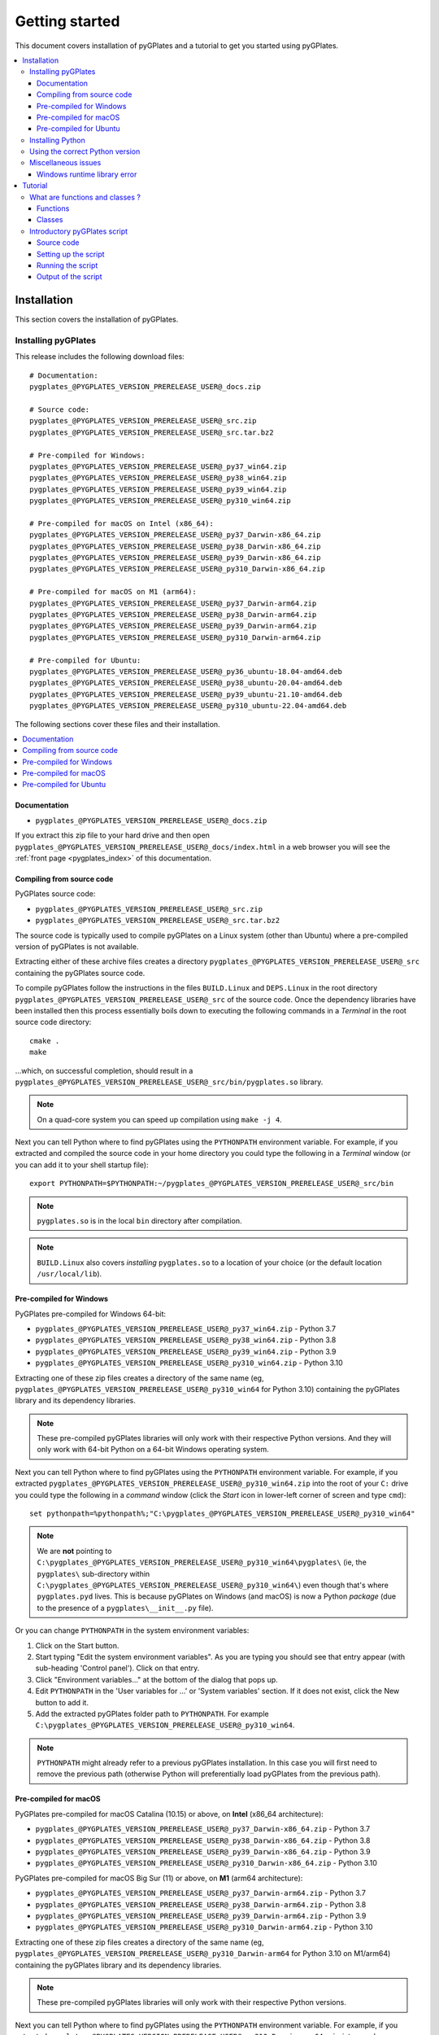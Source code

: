 .. _pygplates_getting_started:

Getting started
===============

This document covers installation of pyGPlates and a tutorial to get you started using pyGPlates.

.. contents::
   :local:
   :depth: 3

.. _pygplates_getting_started_installation:

Installation
------------

This section covers the installation of pyGPlates.

.. _pygplates_getting_started_installation_external:

Installing pyGPlates
^^^^^^^^^^^^^^^^^^^^

This release includes the following download files:
::

  # Documentation:
  pygplates_@PYGPLATES_VERSION_PRERELEASE_USER@_docs.zip

  # Source code:
  pygplates_@PYGPLATES_VERSION_PRERELEASE_USER@_src.zip
  pygplates_@PYGPLATES_VERSION_PRERELEASE_USER@_src.tar.bz2

  # Pre-compiled for Windows:
  pygplates_@PYGPLATES_VERSION_PRERELEASE_USER@_py37_win64.zip
  pygplates_@PYGPLATES_VERSION_PRERELEASE_USER@_py38_win64.zip
  pygplates_@PYGPLATES_VERSION_PRERELEASE_USER@_py39_win64.zip
  pygplates_@PYGPLATES_VERSION_PRERELEASE_USER@_py310_win64.zip

  # Pre-compiled for macOS on Intel (x86_64):
  pygplates_@PYGPLATES_VERSION_PRERELEASE_USER@_py37_Darwin-x86_64.zip
  pygplates_@PYGPLATES_VERSION_PRERELEASE_USER@_py38_Darwin-x86_64.zip
  pygplates_@PYGPLATES_VERSION_PRERELEASE_USER@_py39_Darwin-x86_64.zip
  pygplates_@PYGPLATES_VERSION_PRERELEASE_USER@_py310_Darwin-x86_64.zip

  # Pre-compiled for macOS on M1 (arm64):
  pygplates_@PYGPLATES_VERSION_PRERELEASE_USER@_py37_Darwin-arm64.zip
  pygplates_@PYGPLATES_VERSION_PRERELEASE_USER@_py38_Darwin-arm64.zip
  pygplates_@PYGPLATES_VERSION_PRERELEASE_USER@_py39_Darwin-arm64.zip
  pygplates_@PYGPLATES_VERSION_PRERELEASE_USER@_py310_Darwin-arm64.zip

  # Pre-compiled for Ubuntu:
  pygplates_@PYGPLATES_VERSION_PRERELEASE_USER@_py36_ubuntu-18.04-amd64.deb
  pygplates_@PYGPLATES_VERSION_PRERELEASE_USER@_py38_ubuntu-20.04-amd64.deb
  pygplates_@PYGPLATES_VERSION_PRERELEASE_USER@_py39_ubuntu-21.10-amd64.deb
  pygplates_@PYGPLATES_VERSION_PRERELEASE_USER@_py310_ubuntu-22.04-amd64.deb

The following sections cover these files and their installation.

.. contents::
   :local:
   :depth: 2

Documentation
"""""""""""""

- ``pygplates_@PYGPLATES_VERSION_PRERELEASE_USER@_docs.zip``

If you extract this zip file to your hard drive and then open ``pygplates_@PYGPLATES_VERSION_PRERELEASE_USER@_docs/index.html``
in a web browser you will see the :ref:`front page <pygplates_index>` of this documentation.
  
Compiling from source code
""""""""""""""""""""""""""

PyGPlates source code:

- ``pygplates_@PYGPLATES_VERSION_PRERELEASE_USER@_src.zip``
- ``pygplates_@PYGPLATES_VERSION_PRERELEASE_USER@_src.tar.bz2``

The source code is typically used to compile pyGPlates on a Linux system (other than Ubuntu) where a
pre-compiled version of pyGPlates is not available.

Extracting either of these archive files creates a directory ``pygplates_@PYGPLATES_VERSION_PRERELEASE_USER@_src``
containing the pyGPlates source code.
  
To compile pyGPlates follow the instructions in the files ``BUILD.Linux`` and ``DEPS.Linux`` in the root directory
``pygplates_@PYGPLATES_VERSION_PRERELEASE_USER@_src`` of the source code.
Once the dependency libraries have been installed then this process essentially boils down to executing
the following commands in a *Terminal* in the root source code directory:
::
  
  cmake .
  make

...which, on successful completion, should result in a ``pygplates_@PYGPLATES_VERSION_PRERELEASE_USER@_src/bin/pygplates.so`` library.
  
.. note:: On a quad-core system you can speed up compilation using ``make -j 4``.

Next you can tell Python where to find pyGPlates using the ``PYTHONPATH`` environment variable.
For example, if you extracted and compiled the source code in your home directory you could type the following in a *Terminal* window
(or you can add it to your shell startup file):
::

  export PYTHONPATH=$PYTHONPATH:~/pygplates_@PYGPLATES_VERSION_PRERELEASE_USER@_src/bin

.. note:: ``pygplates.so`` is in the local ``bin`` directory after compilation.

.. note:: ``BUILD.Linux`` also covers *installing* ``pygplates.so`` to a location of your choice (or the default location ``/usr/local/lib``).
  
Pre-compiled for Windows
""""""""""""""""""""""""

PyGPlates pre-compiled for Windows 64-bit:

- ``pygplates_@PYGPLATES_VERSION_PRERELEASE_USER@_py37_win64.zip`` - Python 3.7
- ``pygplates_@PYGPLATES_VERSION_PRERELEASE_USER@_py38_win64.zip`` - Python 3.8
- ``pygplates_@PYGPLATES_VERSION_PRERELEASE_USER@_py39_win64.zip`` - Python 3.9
- ``pygplates_@PYGPLATES_VERSION_PRERELEASE_USER@_py310_win64.zip`` - Python 3.10

Extracting one of these zip files creates a directory of the same name
(eg, ``pygplates_@PYGPLATES_VERSION_PRERELEASE_USER@_py310_win64`` for Python 3.10) containing the
pyGPlates library and its dependency libraries.
  
.. note:: These pre-compiled pyGPlates libraries will only work with their respective Python versions.
   And they will only work with 64-bit Python on a 64-bit Windows operating system.

Next you can tell Python where to find pyGPlates using the ``PYTHONPATH`` environment variable.
For example, if you extracted ``pygplates_@PYGPLATES_VERSION_PRERELEASE_USER@_py310_win64.zip`` into the root of your ``C:`` drive
you could type the following in a *command* window (click the *Start* icon in lower-left corner of screen and type ``cmd``):
::

  set pythonpath=%pythonpath%;"C:\pygplates_@PYGPLATES_VERSION_PRERELEASE_USER@_py310_win64"
  
.. note:: We are **not** pointing to ``C:\pygplates_@PYGPLATES_VERSION_PRERELEASE_USER@_py310_win64\pygplates\``
   (ie, the ``pygplates\`` sub-directory within ``C:\pygplates_@PYGPLATES_VERSION_PRERELEASE_USER@_py310_win64\``)
   even though that's where ``pygplates.pyd`` lives. This is because pyGPlates on Windows (and macOS) is now a Python *package*
   (due to the presence of a ``pygplates\__init__.py`` file).

Or you can change ``PYTHONPATH`` in the system environment variables:
  
#. Click on the Start button.
#. Start typing "Edit the system environment variables".
   As you are typing you should see that entry appear (with sub-heading 'Control panel').
   Click on that entry.
#. Click "Environment variables..." at the bottom of the dialog that pops up.
#. Edit ``PYTHONPATH`` in the 'User variables for ...' or 'System variables' section.
   If it does not exist, click the New button to add it.
#. Add the extracted pyGPlates folder path to ``PYTHONPATH``.
   For example ``C:\pygplates_@PYGPLATES_VERSION_PRERELEASE_USER@_py310_win64``.

.. note:: ``PYTHONPATH`` might already refer to a previous pyGPlates installation. In this case you will first need
   to remove the previous path (otherwise Python will preferentially load pyGPlates from the previous path).

Pre-compiled for macOS
""""""""""""""""""""""

PyGPlates pre-compiled for macOS Catalina (10.15) or above, on **Intel** (x86_64 architecture):

- ``pygplates_@PYGPLATES_VERSION_PRERELEASE_USER@_py37_Darwin-x86_64.zip`` - Python 3.7
- ``pygplates_@PYGPLATES_VERSION_PRERELEASE_USER@_py38_Darwin-x86_64.zip`` - Python 3.8
- ``pygplates_@PYGPLATES_VERSION_PRERELEASE_USER@_py39_Darwin-x86_64.zip`` - Python 3.9
- ``pygplates_@PYGPLATES_VERSION_PRERELEASE_USER@_py310_Darwin-x86_64.zip`` - Python 3.10

PyGPlates pre-compiled for macOS Big Sur (11) or above, on **M1** (arm64 architecture):

- ``pygplates_@PYGPLATES_VERSION_PRERELEASE_USER@_py37_Darwin-arm64.zip`` - Python 3.7
- ``pygplates_@PYGPLATES_VERSION_PRERELEASE_USER@_py38_Darwin-arm64.zip`` - Python 3.8
- ``pygplates_@PYGPLATES_VERSION_PRERELEASE_USER@_py39_Darwin-arm64.zip`` - Python 3.9
- ``pygplates_@PYGPLATES_VERSION_PRERELEASE_USER@_py310_Darwin-arm64.zip`` - Python 3.10

Extracting one of these zip files creates a directory of the same name
(eg, ``pygplates_@PYGPLATES_VERSION_PRERELEASE_USER@_py310_Darwin-arm64`` for Python 3.10 on M1/arm64) containing the
pyGPlates library and its dependency libraries.
  
.. note:: These pre-compiled pyGPlates libraries will only work with their respective Python versions.

Next you can tell Python where to find pyGPlates using the ``PYTHONPATH`` environment variable.
For example, if you extracted ``pygplates_@PYGPLATES_VERSION_PRERELEASE_USER@_py310_Darwin-arm64.zip`` into your home directory
you could type the following in a *Terminal* window (or you can add it to your shell startup file):
::

  export PYTHONPATH=$PYTHONPATH:~/pygplates_@PYGPLATES_VERSION_PRERELEASE_USER@_py310_Darwin-arm64
  
.. note:: We are **not** pointing to ``~/pygplates_@PYGPLATES_VERSION_PRERELEASE_USER@_py310_Darwin-arm64/pygplates/``
   (ie, the ``pygplates/`` sub-directory within ``~/pygplates_@PYGPLATES_VERSION_PRERELEASE_USER@_py310_Darwin-arm64/``)
   even though that's where ``pygplates.so`` lives. This is because pyGPlates on macOS (and Windows) is now a Python *package*
   (due to the presence of a ``pygplates/__init__.py`` file).

Pre-compiled for Ubuntu
"""""""""""""""""""""""

PyGPlates pre-compiled Debian packages for Ubuntu:

- ``pygplates_@PYGPLATES_VERSION_PRERELEASE_USER@_py36_ubuntu-18.04-amd64.deb`` - Bionic (18.04 LTS) using default Python 3.6
- ``pygplates_@PYGPLATES_VERSION_PRERELEASE_USER@_py38_ubuntu-20.04-amd64.deb`` - Focal (20.04 LTS) using default Python 3.8
- ``pygplates_@PYGPLATES_VERSION_PRERELEASE_USER@_py39_ubuntu-21.10-amd64.deb`` - Impish (21.10) using default Python 3.9
- ``pygplates_@PYGPLATES_VERSION_PRERELEASE_USER@_py310_ubuntu-22.04-amd64.deb`` - Jammy (22.04) using default Python 3.10

To install pyGPlates on Ubuntu, double-click on the ``.deb`` file appropriate for your system.

.. note:: If you do not know which version of Ubuntu is installed, open a terminal and enter the following:
          ::
          
            cat /etc/lsb-release
          
          ...and note the codename displayed.

Alternatively you can install pyGPlates by running ``sudo apt install`` in a terminal window.
For example, on Ubuntu Jammy (22.04) you can type:
::

  sudo apt install ./pygplates_@PYGPLATES_VERSION_PRERELEASE_USER@_py310_ubuntu-22.04-amd64.deb

.. note:: | The following installation warning can be ignored:
          | ``N: Download is performed unsandboxed as root as file ... pkgAcquire::Run (13: Permission denied)``

In either case pyGPlates will be installed to ``/usr/lib/``.

Next you can tell Python where to find pyGPlates using the ``PYTHONPATH`` environment variable.
To do this type the following in a *Terminal* window (or you can add it to your shell startup file):
::

  export PYTHONPATH=$PYTHONPATH:/usr/lib

.. note:: PyGPlates is installed to ``/usr/lib/`` (not ``/usr/lib/pygplates/@PYGPLATES_VERSION_PRERELEASE_USER@/`` like previous versions).

Installing Python
^^^^^^^^^^^^^^^^^

In order to execute Python source code in an :ref:`external <pygplates_introduction_using_pygplates_external>` Python
interpreter you will need a Python installation. macOS typically comes with a Python installation.
However for Windows you will need to install Python.

Python is available as a standalone package by following the download link at `<http://www.python.org>`_.

And as noted in :ref:`pygplates_using_the_correct_python_version` you will need to install the
correct version of Python if you are using a pre-compiled version of pyGPlates.

.. _pygplates_using_the_correct_python_version:

Using the correct Python version
^^^^^^^^^^^^^^^^^^^^^^^^^^^^^^^^

As noted in :ref:`pygplates_getting_started_installation_external` the pre-compiled macOS and Windows pyGPlates
libraries have been compiled for a specific version of Python (such as 64-bit Python 3.8.x on macOS).
So if you attempt to import pyGPlates into a Python interpreter with a different version then you
will get an error.

For example, on Windows if you attempt to import a pre-compiled pyGPlates library compiled for
64-bit Python **3.7.x** into a 64-bit Python **3.8.x** interpreter then you will get an error similar to:
::

  ImportError: Module use of python37.dll conflicts with this version of Python.

And on macOS the error message (in a similar situation) is more cryptic:
::

  Fatal Python error: PyThreadState_Get: no current thread

...but means the same thing (a Python version mismatch between pyGPlates and the Python interpreter).

It is also important to use matching architectures (32-bit versus 64-bit).

For example, on Windows if you attempt to import a pre-compiled pyGPlates library (compiled for
**32-bit** Python 2.7.x) into a **64-bit** Python 2.7.x interpreter then you will get the following
error:
::

  ImportError: DLL load failed: %1 is not a valid Win32 application.

And for macOS, pyGPlates is currently compiled for 64-bit only. However if you use a **32-bit** Python
then you will get the following error:
::

  ... no suitable image found.  Did find: .../pygplates.so: mach-o, but wrong architecture

To find out which Python interpreter version you are currently using you can type the following
in the *Terminal* or *Command* window:
::

  python --version

However, on Windows, this will only tell you the python version that will be used to run your
script if you run your script like this:
::

  python my_script.py

But if you run it without prefixing ``python`` as in:
::

  my_script.py

...then it might use the Windows registry and find a different version of python (different than
the version returned by ``python --version``). This can happen if you have, for example, an ArcGIS
installation. If this happens then you might get an error message similar to the following:
::

  'import site' failed; use -v for traceback

...or a more verbose version...
::

  'import site' failed; use -v for traceback
  Traceback (most recent call last):
    File "D:\Users\john\Development\gplates\my_script.py", line 20, in <module>
      import argparse
    File "C:\SDK\python\Python-2.7.6\lib\argparse.py", line 86, in <module>
      import copy as _copy
    File "C:\SDK\python\Python-2.7.6\lib\copy.py", line 52, in <module>
      import weakref
    File "C:\SDK\python\Python-2.7.6\lib\weakref.py", line 12, in <module>
      import UserDict
    File "C:\SDK\python\Python-2.7.6\lib\UserDict.py", line 84, in <module>
      _abcoll.MutableMapping.register(IterableUserDict)
    File "C:\SDK\python\Python-2.7.6\lib\abc.py", line 109, in register
      if issubclass(subclass, cls):
    File "C:\SDK\python\Python-2.7.6\lib\abc.py", line 184, in __subclasscheck__
      cls._abc_negative_cache.add(subclass)
    File "C:\SDK\python\Python-2.7.6\lib\_weakrefset.py", line 84, in add
      self.data.add(ref(item, self._remove))
  TypeError: cannot create weak reference to 'classobj' object

...where, in the above example, a Python **2.6.x** interpreter was used (found in "C:\\Python26\\ArcGIS10.0"
presumably via the Windows registry) but it loaded the Python **2.7.6** standard libraries
(the ``PYTHONHOME`` environment variable was set to "C:\\SDK\\python\\Python-2.7.6").

.. note:: The above error had nothing to do with pyGPlates (it could happen with any python script
   regardless of whether it imported pyGPlates or not).

So, on Windows, it is usually best to run your python script as:
::

  python my_script.py


.. _pygplates_miscellaneous_issues:

Miscellaneous issues
^^^^^^^^^^^^^^^^^^^^

Windows runtime library error
"""""""""""""""""""""""""""""

On Windows operating systems it is possible to get the following error when importing pyGPlates or
other Python C extension modules (that use native libraries):

.. figure:: images/MSVC_runtime_error.png

This can happen because a regular Python 2.7 installation contains these files in the main directory (the directory
where the Python interpreter executable ``python.exe`` is located):

* ``msvcr90.dll``
* ``Microsoft.VC90.CRT.manifest``

If this is the case then a potential solution is to:

#. Create a sub-directory called ``Microsoft.VC90.CRT``, and
#. Move the above files into that sub-directory.


.. _pygplates_getting_started_tutorial:

Tutorial
--------

This tutorial first provides a fundamental overview of functions and classes.
And then covers the steps to set up and run a simple pyGPlates script.

What are functions and classes ?
^^^^^^^^^^^^^^^^^^^^^^^^^^^^^^^^

Functions
"""""""""

Essentially a function accepts arguments, does some work and then optionally returns a value.
The function arguments allow data to be passed to and from the function. Input arguments pass data
to the function and output arguments pass data from the function back to the caller. The function
return value is also another way to pass data back to the caller. A function argument can be both
input and output if the function first reads from it (input) and then writes to it (output).

An example pyGPlates function call is reconstructing coastlines to 10Ma:
::

  pygplates.reconstruct('coastlines.gpml', 'rotations.rot', 'reconstructed_coastlines_10Ma.shp', 10)

.. note:: The ``pygplates.`` in front of ``reconstruct()`` means the ``reconstruct()`` function belongs to the ``pygplates`` module.
          Also this particular function doesn't need to a return value.

All four parameters are input parameters since they only pass data *to* the function
(even though ``'reconstructed_coastlines_10Ma.shp'`` specifies the filename to *write* the output to).

A similar use of the ``pygplates.reconstruct()`` function appends the reconstructed output to a
Python list (instead of writing to a file):
::

  reconstructed_feature_geometries = []
  pygplates.reconstruct('coastlines.gpml', 'rotations.rot', reconstructed_feature_geometries, 10)
  
  # Do something with the reconstructed output.
  for reconstructed_feature_geometry in reconstructed_feature_geometries:
    ...

The parameter ``reconstructed_feature_geometries`` is now an *output* parameter because it is used
to pass data from the function back to the caller so that the caller can do something with it.

Classes
"""""""

Primarily a class is a way to group some data together as a single entity.

An object can be created (instantiated) from a class by providing a specific initial state.
For example, a point object can be created (instantiated) from the :class:`pygplates.PointOnSphere` class
by giving it a specific latitude and longitude:
::

  point = pygplates.PointOnSphere(latitude, longitude)

.. note:: This looks like a regular ``pygplates`` function call (such as ``pygplates.reconstruct()``)
   but this is just how you create (instantiate) an object from a class with a specific initial state.
   Python uses the special method name ``__init__()`` for this and you will see these special methods
   documented in the classes listed in the :ref:`reference section<pygplates_reference>`.

You can then call functions (methods) on the *point* object such as querying its latitude and longitude
(this particular method returns a Python tuple):
::

  latitude, longitude = point.to_lat_lon()

The ``point.`` before the ``to_lat_lon()`` means the ``to_lat_lon()`` function (method) applies to the ``point`` object.
And :meth:`to_lat_lon()<pygplates.PointOnSphere.to_lat_lon>` will be one of several functions (methods)
documented in the :class:`pygplates.PointOnSphere` class.

These class *methods* behave similarly to top-level functions (such as ``pygplates.reconstruct()``) except
they operate on an instance of class. Hence a class *method* has an implicit first function
argument that is the object itself (for example, ``point`` is the implicit argument in ``point.to_lat_lon()``).

.. note:: A complete list of pyGPlates functions and classes can be found in the :ref:`reference section<pygplates_reference>`.


.. _pygplates_getting_started_tutorial_first_script:

Introductory pyGPlates script
^^^^^^^^^^^^^^^^^^^^^^^^^^^^^

.. note:: Before starting this section please make sure you have :ref:`installed<pygplates_getting_started_installation>` pyGPlates.

Source code
"""""""""""

Our introductory pyGPlates Python script will contain the following lines of source code:
::

  import pygplates
  
  pygplates.reconstruct('coastlines.gpmlz', 'rotations.rot', 'reconstructed_coastlines_10Ma.shp', 10)

The first statement...
::

  import pygplates

| ...tells Python to load pyGPlates.
| This needs to be done before pyGPlates can be used in subsequent statements.

.. note:: There are other ways to import pyGPlates but this is the simplest and most common way.

The second statement...
::
  
  pygplates.reconstruct('coastlines.gpmlz', 'rotations.rot', 'reconstructed_coastlines_10Ma.shp', 10)

...will reconstruct coastlines (loaded from the ``coastlines.gpmlz`` file) to their location
10 million years ago (Ma) using the plate rotations in the ``rotations.rot`` file, and then save those
reconstructed locations to the Shapefile ``reconstructed_coastlines_10Ma.shp``.

Setting up the script
"""""""""""""""""""""

| First of all we need to create the Python script. This is essentially just a text file with the ``.py`` filename extension.
| To do this copy the above lines of source code into a new file called ``tutorial.py`` (eg, using a text editor).

.. note:: You may want to create a sub-directory in your home directory (such as ``pygplates_tutorial``) to place
   the Python script and data files in.

| Next we need the data files containing the coastlines and rotations.
| This data is available in the `GPlates geodata <http://www.gplates.org/download.html#download-gplates-compatible-data>`_.
| For example, in the GPlates 2.3 geodata, the coastlines file is called ``Global_EarthByte_GPlates_PresentDay_Coastlines.gpmlz``
  and the rotations file is called ``Muller2019-Young2019-Cao2020_CombinedRotations.rot``.
| Copy those files to the ``pygplates_tutorial`` directory and rename them as ``coastlines.gpmlz`` and ``rotations.rot``.
  Alternatively the filenames (and paths) could be changed in the ``tutorials.py`` script to match the geodata.

Next open up a terminal or command window (on macOS and Ubuntu this is a *Terminal* window, and on Windows this is a *Command* window).

| We may need to let Python know where to find pyGPlates by setting the ``PYTHONPATH`` environment variable
  as covered in :ref:`pygplates_getting_started_installation_external`.
| For example on macOS this can be done by typing:

::

  export PYTHONPATH=$PYTHONPATH:/path/to/pygplates

...where ``/path/to/pygplates`` is replaced with the directory where you extracted pyGPlates.

| Next change the current working directory to the directory containing the ``tutorial.py`` file.
| For example, on macOS or Linux:

::

  cd ~/pygplates_tutorial

Running the script
""""""""""""""""""

Next run the Python script by typing:
::

  python tutorial.py

If any errors were generated they might be due to a version incompatibility between the Python you are using and the
pyGPlates you have installed - please see :ref:`pygplates_using_the_correct_python_version` for more details.

.. note:: We are running our Python script through an *external* Python interpreter - see
   :ref:`pygplates_introduction_external_vs_embedded`.

Output of the script
""""""""""""""""""""

| There should now be a ``reconstructed_coastlines_10Ma.shp`` file containing the reconstructed coastline
  locations at ten million years ago (10Ma).
| This Shapefile can be loaded into the `GPlates desktop application <http://www.gplates.org>`_
  to see these locations on the globe.
